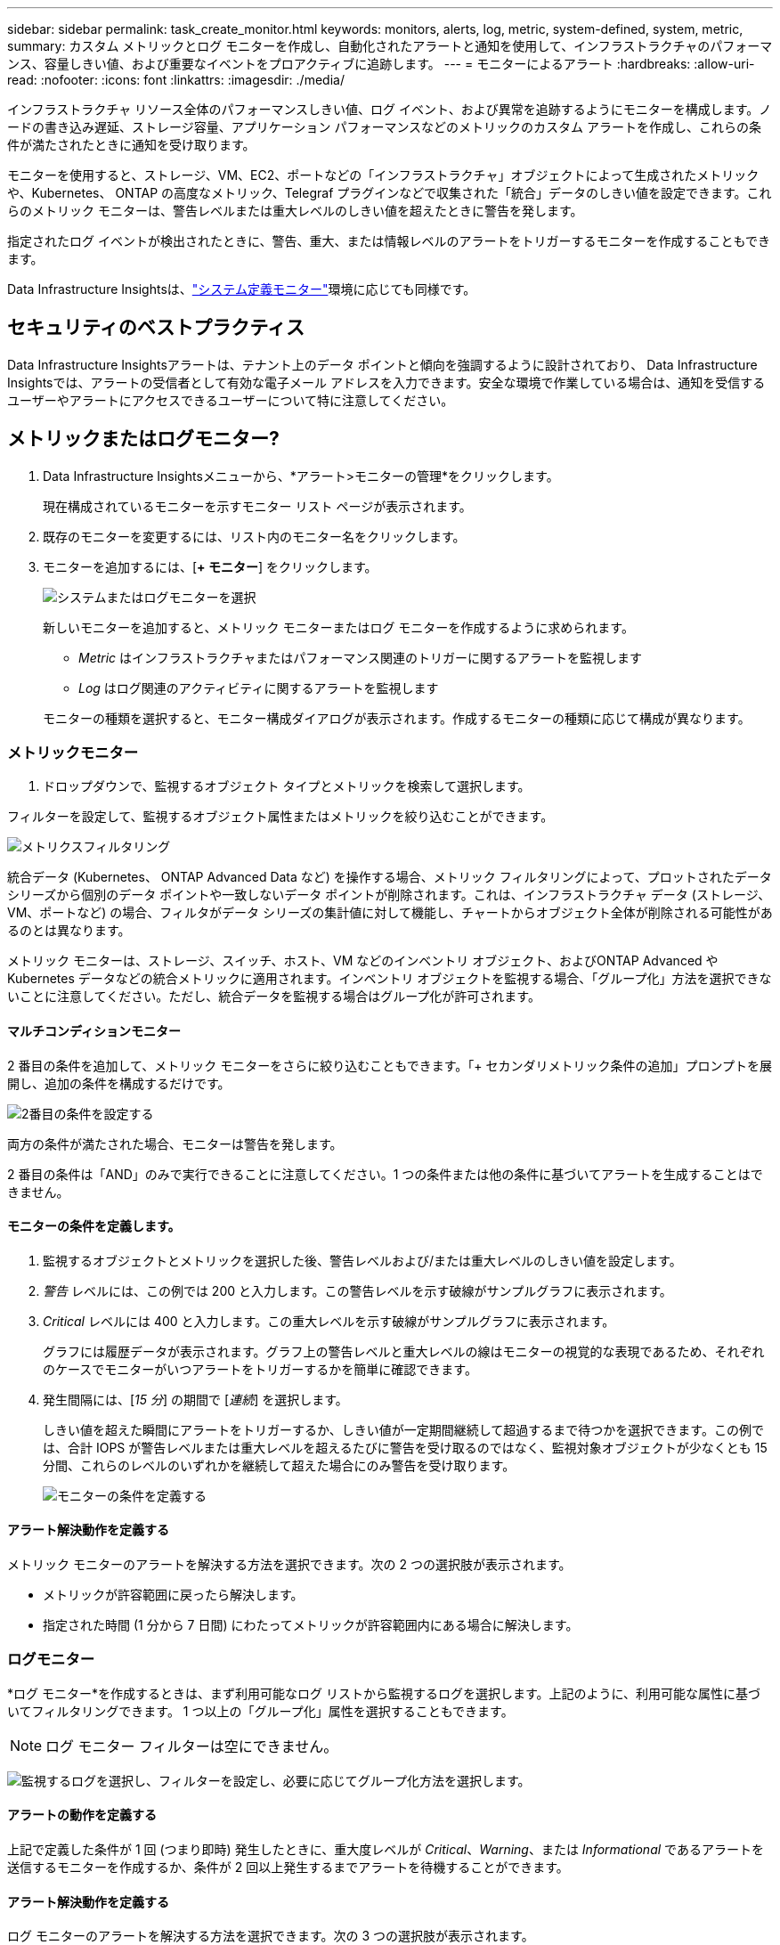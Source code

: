 ---
sidebar: sidebar 
permalink: task_create_monitor.html 
keywords: monitors, alerts, log, metric, system-defined, system, metric, 
summary: カスタム メトリックとログ モニターを作成し、自動化されたアラートと通知を使用して、インフラストラクチャのパフォーマンス、容量しきい値、および重要なイベントをプロアクティブに追跡します。 
---
= モニターによるアラート
:hardbreaks:
:allow-uri-read: 
:nofooter: 
:icons: font
:linkattrs: 
:imagesdir: ./media/


[role="lead"]
インフラストラクチャ リソース全体のパフォーマンスしきい値、ログ イベント、および異常を追跡するようにモニターを構成します。ノードの書き込み遅延、ストレージ容量、アプリケーション パフォーマンスなどのメトリックのカスタム アラートを作成し、これらの条件が満たされたときに通知を受け取ります。

モニターを使用すると、ストレージ、VM、EC2、ポートなどの「インフラストラクチャ」オブジェクトによって生成されたメトリックや、Kubernetes、 ONTAP の高度なメトリック、Telegraf プラグインなどで収集された「統合」データのしきい値を設定できます。これらのメトリック モニターは、警告レベルまたは重大レベルのしきい値を超えたときに警告を発します。

指定されたログ イベントが検出されたときに、警告、重大、または情報レベルのアラートをトリガーするモニターを作成することもできます。

Data Infrastructure Insightsは、link:task_system_monitors.html["システム定義モニター"]環境に応じても同様です。



== セキュリティのベストプラクティス

Data Infrastructure Insightsアラートは、テナント上のデータ ポイントと傾向を強調するように設計されており、 Data Infrastructure Insightsでは、アラートの受信者として有効な電子メール アドレスを入力できます。安全な環境で作業している場合は、通知を受信するユーザーやアラートにアクセスできるユーザーについて特に注意してください。



== メトリックまたはログモニター?

. Data Infrastructure Insightsメニューから、*アラート>モニターの管理*をクリックします。
+
現在構成されているモニターを示すモニター リスト ページが表示されます。

. 既存のモニターを変更するには、リスト内のモニター名をクリックします。
. モニターを追加するには、[*+ モニター*] をクリックします。
+
image:Monitor_log_or_metric.png["システムまたはログモニターを選択"]

+
新しいモニターを追加すると、メトリック モニターまたはログ モニターを作成するように求められます。

+
** _Metric_ はインフラストラクチャまたはパフォーマンス関連のトリガーに関するアラートを監視します
** _Log_ はログ関連のアクティビティに関するアラートを監視します


+
モニターの種類を選択すると、モニター構成ダイアログが表示されます。作成するモニターの種類に応じて構成が異なります。





=== メトリックモニター

. ドロップダウンで、監視するオブジェクト タイプとメトリックを検索して選択します。


フィルターを設定して、監視するオブジェクト属性またはメトリックを絞り込むことができます。

image:MonitorMetricFilter.png["メトリクスフィルタリング"]

統合データ (Kubernetes、 ONTAP Advanced Data など) を操作する場合、メトリック フィルタリングによって、プロットされたデータ シリーズから個別のデータ ポイントや一致しないデータ ポイントが削除されます。これは、インフラストラクチャ データ (ストレージ、VM、ポートなど) の場合、フィルタがデータ シリーズの集計値に対して機能し、チャートからオブジェクト全体が削除される可能性があるのとは異なります。

メトリック モニターは、ストレージ、スイッチ、ホスト、VM などのインベントリ オブジェクト、およびONTAP Advanced や Kubernetes データなどの統合メトリックに適用されます。インベントリ オブジェクトを監視する場合、「グループ化」方法を選択できないことに注意してください。ただし、統合データを監視する場合はグループ化が許可されます。



==== マルチコンディションモニター

2 番目の条件を追加して、メトリック モニターをさらに絞り込むこともできます。「+ セカンダリメトリック条件の追加」プロンプトを展開し、追加の条件を構成するだけです。

image:multi-condition_monitor_second_condition.png["2番目の条件を設定する"]

両方の条件が満たされた場合、モニターは警告を発します。

2 番目の条件は「AND」のみで実行できることに注意してください。1 つの条件または他の条件に基づいてアラートを生成することはできません。



==== モニターの条件を定義します。

. 監視するオブジェクトとメトリックを選択した後、警告レベルおよび/または重大レベルのしきい値を設定します。
. _警告_ レベルには、この例では 200 と入力します。この警告レベルを示す破線がサンプルグラフに表示されます。
. _Critical_ レベルには 400 と入力します。この重大レベルを示す破線がサンプルグラフに表示されます。
+
グラフには履歴データが表示されます。グラフ上の警告レベルと重大レベルの線はモニターの視覚的な表現であるため、それぞれのケースでモニターがいつアラートをトリガーするかを簡単に確認できます。

. 発生間隔には、[_15 分_] の期間で [_連続_] を選択します。
+
しきい値を超えた瞬間にアラートをトリガーするか、しきい値が一定期間継続して超過するまで待つかを選択できます。この例では、合計 IOPS が警告レベルまたは重大レベルを超えるたびに警告を受け取るのではなく、監視対象オブジェクトが少なくとも 15 分間、これらのレベルのいずれかを継続して超えた場合にのみ警告を受け取ります。

+
image:Monitor_metric_conditions.png["モニターの条件を定義する"]





==== アラート解決動作を定義する

メトリック モニターのアラートを解決する方法を選択できます。次の 2 つの選択肢が表示されます。

* メトリックが許容範囲に戻ったら解決します。
* 指定された時間 (1 分から 7 日間) にわたってメトリックが許容範囲内にある場合に解決します。




=== ログモニター

*ログ モニター*を作成するときは、まず利用可能なログ リストから監視するログを選択します。上記のように、利用可能な属性に基づいてフィルタリングできます。  1 つ以上の「グループ化」属性を選択することもできます。


NOTE: ログ モニター フィルターは空にできません。

image:Monitor_Group_By_Example.png["監視するログを選択し、フィルターを設定し、必要に応じてグループ化方法を選択します。"]



==== アラートの動作を定義する

上記で定義した条件が 1 回 (つまり即時) 発生したときに、重大度レベルが _Critical_、_Warning_、または _Informational_ であるアラートを送信するモニターを作成するか、条件が 2 回以上発生するまでアラートを待機することができます。



==== アラート解決動作を定義する

ログ モニターのアラートを解決する方法を選択できます。次の 3 つの選択肢が表示されます。

* *すぐに解決*: アラートはすぐに解決され、それ以上のアクションは必要ありません
* *時間に基づいて解決*: 指定された時間が経過するとアラートが解決されます
* *ログ エントリに基づいて解決*: 後続のログ アクティビティが発生すると、アラートが解決されます。たとえば、オブジェクトが「使用可能」としてログに記録される場合などです。


image:Monitor_log_monitor_resolution.png["アラート解決"]



=== 異常検出モニター

. ドロップダウンで、監視するオブジェクト タイプとメトリックを検索して選択します。


フィルターを設定して、監視するオブジェクト属性またはメトリックを絞り込むことができます。

image:AnomalyDetectionMonitorMetricChoosing.png["異常検出のためのメトリクスフィルタリング"]



==== モニターの条件を定義します。

. 監視するオブジェクトとメトリックを選択したら、異常が検出される条件を設定します。
+
** 選択したメトリックが予測された境界を*上回った*場合、*その境界を下回った*場合、または境界を*上回ったか下回った*場合に異常を検出するかどうかを選択します。
** 検出の*感度*を設定します。  *低* (検出される異常が少ない)、*中*、または *高* (検出される異常が多い)。
** アラートを*警告*または*重大*に設定します。
** 必要に応じて、選択したメトリックが設定したしきい値を下回っている場合に異常を無視して、ノイズを減らすこともできます。




image:AnomalyDetectionMonitorDefineConditions.png["異常検出をトリガーする条件の定義"]



=== 通知の種類と受信者を選択する

[チーム通知の設定] セクションでは、電子メールまたは Webhook のどちらでチームに通知するかを選択できます。

image:Webhook_Choose_Monitor_Notification.png["アラート方法を選択"]

*電子メールによるアラート:*

アラート通知の電子メール受信者を指定します。必要に応じて、警告または重大なアラートに異なる受信者を選択できます。

image:email_monitor_alerts.png["メールアラート受信者"]

*Webhook経由のアラート:*

アラート通知用の Webhook を指定します。必要に応じて、警告または重大なアラートに異なる Webhook を選択できます。

image:Webhook_Monitor_Notifications.png["Webhookアラート"]


NOTE: ONTAPデータ コレクターの通知は、クラスタ/データ コレクターに関連する特定のモニター通知よりも優先されます。データ コレクター自体に設定した受信者リストには、データ コレクターのアラートが送信されます。アクティブなデータ コレクター アラートがない場合、モニターによって生成されたアラートが特定のモニター受信者に送信されます。



=== 是正措置または追加情報の設定

*アラートの説明を追加*セクションに入力することで、オプションの説明や追加の洞察や是正アクションを追加できます。説明は最大 1024 文字まで入力でき、アラートとともに送信されます。洞察/是正措置フィールドは最大 67,000 文字まで入力でき、アラート ランディング ページの概要セクションに表示されます。

これらのフィールドでは、アラートを修正または対処するためのメモ、リンク、または手順を入力できます。

任意のオブジェクト属性 (たとえば、ストレージ名) をアラートの説明にパラメータとして追加できます。たとえば、「ボリューム: _%%relatedObject.volume.name%%_、ストレージ: _%%relatedObject.storage.name%%_ の待機時間が長い」のような説明で、ボリューム名とストレージ名のパラメータを設定できます。

image:Monitors_Alert_Description.png["アラートの是正措置と説明"]



=== モニターを保存する

. 必要に応じて、モニターの説明を追加できます。
. モニターにわかりやすい名前を付けて、[*保存*] をクリックします。
+
新しいモニターがアクティブなモニターのリストに追加されます。





== モニターリスト

モニター ページには、現在構成されているモニターが一覧表示され、次の情報が表示されます。

* モニター名
* ステータス
* 監視対象のオブジェクト/メトリック
* モニターの条件


モニターの右側にあるメニューをクリックし、「一時停止」を選択すると、オブジェクト タイプの監視を一時的に一時停止できます。監視を再開する準備ができたら、[*再開*] をクリックします。

メニューから*複製*を選択すると、モニターをコピーできます。その後、新しいモニターを変更し、オブジェクト/メトリック、フィルター、条件、電子メールの受信者などを変更できます。

モニターが不要になった場合は、メニューから*削除*を選択して削除できます。



== モニターグループ

グループ化すると、関連するモニターを表示および管理できます。たとえば、テナント上のストレージ専用のモニター グループを作成したり、特定の受信者リストに関連するモニターを作成したりできます。

image:Monitors_GroupList.png["モニターのグループ化"]

次のモニター グループが表示されます。グループに含まれるモニターの数は、グループ名の横に表示されます。

* *すべてのモニター* にはすべてのモニターが一覧表示されます。
* *カスタム モニター* には、ユーザーが作成したすべてのモニターが一覧表示されます。
* *一時停止中のモニター* には、Data Infrastructure Insightsによって一時停止されているシステム モニターが一覧表示されます。
* Data Infrastructure Insightsには、システム監視グループもいくつか表示されます。これには、link:task_system_monitors.html["システム定義モニター"] ONTAPインフラストラクチャおよびワークロード モニターなど。



NOTE: カスタム モニターは、一時停止、再開、削除、または別のグループに移動できます。システム定義のモニターは一時停止および再開できますが、削除または移動することはできません。



=== サスペンドモニター

このグループは、Data Infrastructure Insights が1 つ以上のモニターを一時停止している場合にのみ表示されます。過剰なアラートや継続的なアラートが生成されている場合、モニターは一時停止されることがあります。モニターがカスタム モニターの場合は、継続的なアラートを防止するために条件を変更してから、モニターを再開します。一時停止の原因となった問題が解決されると、モニターは一時停止中のモニター グループから削除されます。



=== システム定義モニター

モニターに必要なデバイスやログの可用性が環境に含まれている限り、これらのグループには、 Data Infrastructure Insightsによって提供されるモニターが表示されます。

システム定義のモニターは、変更したり、別のグループに移動したり、削除したりすることはできません。ただし、システム モニターを複製し、その複製を変更または移動することはできます。

システム モニターには、 ONTAPインフラストラクチャ (ストレージ、ボリュームなど) やワークロード (ログ モニターなど)、その他のグループのモニターが含まれる場合があります。  NetAppは顧客のニーズと製品の機能を継続的に評価しており、必要に応じてシステム モニターとグループを更新または追加します。



=== カスタムモニターグループ

ニーズに応じて、モニターを含む独自のグループを作成できます。たとえば、ストレージ関連のすべてのモニターのグループが必要な場合があります。

新しいカスタム モニター グループを作成するには、[*"+" 新しいモニター グループの作成*] ボタンをクリックします。グループの名前を入力し、「*グループの作成*」をクリックします。その名前で空のグループが作成されます。

グループにモニターを追加するには、[_すべてのモニター_] グループ (推奨) に移動し、次のいずれかを実行します。

* 単一のモニターを追加するには、モニターの右側にあるメニューをクリックし、[グループに追加] を選択します。モニターを追加するグループを選択します。
* モニター名をクリックしてモニターの編集ビューを開き、[モニター グループに関連付ける] セクションでグループを選択します。
+
image:Monitors_AssociateToGroup.png["グループに関連付ける"]



グループをクリックし、メニューから [グループから削除] を選択して、モニターを削除します。 _すべてのモニター_ または _カスタム モニター_ グループからモニターを削除することはできません。これらのグループからモニターを削除するには、モニター自体を削除する必要があります。


NOTE: グループからモニターを削除しても、Data Infrastructure Insightsからモニターは削除されません。モニターを完全に削除するには、モニターを選択し、[削除] をクリックします。これにより、そのアイテムは所属していたグループからも削除され、どのユーザーも利用できなくなります。

同様に、[グループに移動] を選択して、モニターを別のグループに移動することもできます。

グループ内のすべてのモニターを一度に一時停止または再開するには、グループのメニューを選択し、[一時停止] または [再開] をクリックします。

グループの名前を変更したり、グループを削除したりする場合にも、同じメニューを使用します。グループを削除しても、 Data Infrastructure Insightsからモニターは削除されません。モニターは引き続き [すべてのモニター] で利用できます。

image:Monitors_PauseGroup.png["グループを一時停止する"]



== システム定義モニター

Data Infrastructure Insights には、メトリックとログの両方に対するシステム定義のモニターが多数含まれています。利用可能なシステム モニターは、テナントに存在するデータ コレクターによって異なります。そのため、データ コレクターが追加されたり、その構成が変更されたりすると、 Data Infrastructure Insightsで使用できるモニターが変わる可能性があります。

表示link:task_system_monitors.html["システム定義モニター"]Data Infrastructure Insightsに含まれるモニターの説明ページ。



=== 詳細情報

* link:task_view_and_manage_alerts.html["アラートの表示と消去"]

